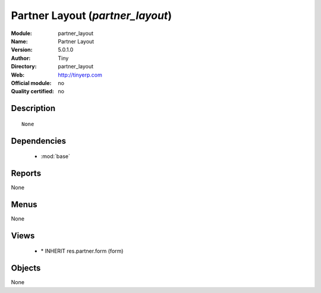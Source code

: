 
.. module:: partner_layout
    :synopsis: Partner Layout 
    :noindex:
.. 

.. raw:: html

    <link rel="stylesheet" href="../_static/hide_objects_in_sidebar.css" type="text/css" />

Partner Layout (*partner_layout*)
=================================
:Module: partner_layout
:Name: Partner Layout
:Version: 5.0.1.0
:Author: Tiny
:Directory: partner_layout
:Web: http://tinyerp.com
:Official module: no
:Quality certified: no

Description
-----------

::

  None

Dependencies
------------

 * :mod:`base`

Reports
-------

None


Menus
-------


None


Views
-----

 * \* INHERIT res.partner.form (form)


Objects
-------

None
